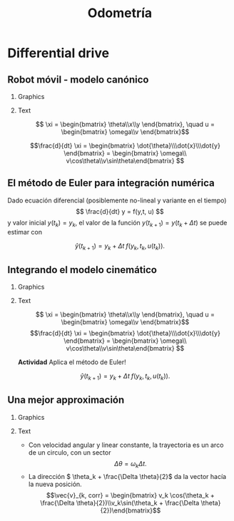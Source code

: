 #+OPTIONS: toc:nil
# #+LaTeX_CLASS: koma-article 

#+LATEX_CLASS: beamer
#+LATEX_CLASS_OPTIONS: [presentation,aspectratio=169]
#+OPTIONS: H:2
# #+BEAMER_THEME: Madrid
#+COLUMNS: %45ITEM %10BEAMER_ENV(Env) %10BEAMER_ACT(Act) %4BEAMER_COL(Col) %8BEAMER_OPT(Opt)
     
#+LaTex_HEADER: \usepackage{khpreamble, euscript}
#+LaTex_HEADER: \DeclareMathOperator{\atantwo}{atan2}
#+LaTex_HEADER: \newcommand*{\ctrb}{\EuScript{C}}
#+LaTex_HEADER: \newcommand*{\obsv}{\EuScript{O}}

#+title:  Odometría
# #+date: 2018-04-05

* What do I want the students to understand?			   :noexport:
- How to calculate odometry for differential drive robots

* Activities                                                       :noexport:
- Apply Euler's method
- Programming exercises


* Differential drive

** Robot móvil - modelo canónico
*** Graphics
:PROPERTIES:
:BEAMER_col: 0.4
:END:

    \begin{center}
     \includegraphics[width=.3\linewidth]{../figures/X80Pro.jpg}
    \end{center}
    \begin{center}
     \includegraphics[width=1.0\linewidth]{../figures/unicycle-model}
    \end{center}

*** Text
:PROPERTIES:
:BEAMER_col: 0.6
:END:

#+BEAMER: \pause


    \[ \xi = \begin{bmatrix} \theta\\x\\y \end{bmatrix},   \quad u = \begin{bmatrix} \omega\\v \end{bmatrix}\]



    \[\frac{d}{dt} \xi = \begin{bmatrix} \dot{\theta}\\\dot{x}\\\dot{y} \end{bmatrix} = \begin{bmatrix} \omega\\ v\cos\theta\\v\sin\theta\end{bmatrix} \]

** El método de Euler para integración numérica

Dado ecuación diferencial (posiblemente no-lineal y variante en el tiempo)
\[ \frac{d}{dt} y = f(y,t, u) \]
y valor inicial \(y(t_k) = y_k\),
el valor de la función \(y(t_{k+1}) = y(t_k + \Delta t)\) se puede estimar con

\[\hat{y}(t_{k+1}) = y_k + \Delta t \;f\big(y_k, t_k, u(t_k)\big). \]





** Integrando el modelo cinemático

\small

*** Graphics
:PROPERTIES:
:BEAMER_col: 0.4
:END:

    \begin{center}
     \includegraphics[width=1.0\linewidth]{../figures/unicycle-model-details}
    \end{center}

*** Text
:PROPERTIES:
:BEAMER_col: 0.6
:END:

\[ \xi = \begin{bmatrix} \theta\\x\\y \end{bmatrix},   \quad u = \begin{bmatrix} \omega\\v \end{bmatrix}\]
\[\frac{d}{dt} \xi = \begin{bmatrix} \dot{\theta}\\\dot{x}\\\dot{y} \end{bmatrix} = \begin{bmatrix} \omega\\ v\cos\theta\\v\sin\theta\end{bmatrix} \]

#+BEAMER: \pause

*Actividad* Aplica el método de Euler!

\[\hat{y}(t_{k+1}) = y_k + \Delta t \; f\big(y_k, t_k, u(t_k)\big). \]


** Una mejor approximación

*** Graphics
:PROPERTIES:
:BEAMER_col: 0.6
:END:

\begin{center}
  \includegraphics[width=\linewidth]{../figures/odometry-improvement}
\end{center}

*** Text
:PROPERTIES:
:BEAMER_col: 0.4
:END:

- Con velocidad angular y linear constante, la trayectoria es un arco de un circulo, con un sector \[\Delta \theta = \omega_k \Delta t.\]
- La dirección \( \theta_k + \frac{\Delta \theta}{2}\) da la vector hacía la nueva posición.
  \[\vec{v}_{k, corr} = \begin{bmatrix} v_k \cos(\theta_k + \frac{\Delta \theta}{2})\\v_k\sin(\theta_k + \frac{\Delta \theta}{2})\end{bmatrix}\]

*** notes                                                          :noexport:
Constant linear velocity v_k gives a displacement along the circumference of the circle equal to v_k\Delta t.
This is also equal to R\Delta\theta
The chord has length
  2Rsin(\Delta\theta/2).

The ratio of the chord to the circumference of the circle segment is
2Rsin(Dth/2) / (R\Dth) = sin(Dth/2) / (Dth/2) = sinc(Dth/2).


  




